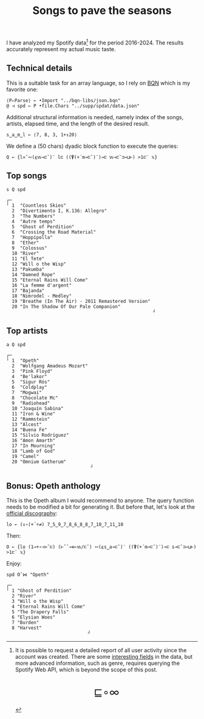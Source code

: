 # -*- eval: (face-remap-add-relative 'default '(:family "BQN386 Unicode" :height 180)); -*-
#+TITLE: Songs to pave the seasons
#+HTML_HEAD: <link rel="stylesheet" type="text/css" href="assets/style.css"/>
#+HTML_HEAD: <link rel="icon" href="assets/favicon.ico" type="image/x-icon">

I have analyzed my Spotify data[fn:1] for the period 2016-2024. The results accurately represent
my actual music taste.

** Technical details

This is a suitable task for an array language, so I rely on [[https://mlochbaum.github.io/BQN/index.html][BQN]] which is my
favorite one:

#+begin_src bqn :results none :tangle ./bqn/spodat.bqn
  ⟨P⇐Parse⟩ ← •Import "../bqn-libs/json.bqn"
  @ ⊣ spd ← P •file.Chars "../supp/spdat/data.json"
#+end_src

Additional structural information is needed, namely index of the songs,
artists, elapsed time, and the length of the desired result.

#+begin_src bqn :results none :tangle ./bqn/spodat.bqn
  s‿a‿m‿l ← ⟨7, 8, 3, 1+↕20⟩
#+end_src

We define a (50 chars) dyadic block function to execute the queries:

#+begin_src bqn :results none :tangle ./bqn/spodat.bqn
  Q ← {l≍˘∾(⍷𝕨⊸⊏˘)¨ l⊏ ((⍒(+´m⊸⊏˘)¨)⊸⊏ 𝕨⊸⊏˘⊐⊸⊔⊢) >1⊏¨ 𝕩}
#+end_src

** Top songs

#+begin_src bqn :exports both :tangle ./bqn/spodat.bqn
  s Q spd	
#+end_src

#+RESULTS:
#+begin_example
┌─                                                     
╵ 1  "Countless Skies"                                 
  2  "Divertimento I, K.136: Allegro"                  
  3  "The Numbers"                                     
  4  "Autre temps"                                     
  5  "Ghost of Perdition"                              
  6  "Crossing the Road Material"                      
  7  "Hoppípolla"                                      
  8  "Ether"                                           
  9  "Colossus"                                        
  10 "River"                                           
  11 "El Tete"                                         
  12 "Will o the Wisp"                                 
  13 "Pakumba"                                         
  14 "Damned Rope"                                     
  15 "Eternal Rains Will Come"                         
  16 "La femme d'argent"                               
  17 "Bajanda"                                         
  18 "Nimrodel - Medley"                               
  19 "Breathe (In The Air) - 2011 Remastered Version"  
  20 "In The Shadow Of Our Pale Companion"             
                                                      ┘
#+end_example

** Top artists

#+begin_src bqn :exports both :tangle ./bqn/spodat.bqn
  a Q spd
#+end_src

#+RESULTS:
#+begin_example
┌─                              
╵ 1  "Opeth"                    
  2  "Wolfgang Amadeus Mozart"  
  3  "Pink Floyd"               
  4  "Be'lakor"                 
  5  "Sigur Rós"                
  6  "Coldplay"                 
  7  "Mogwai"                   
  8  "Chocolate Mc"             
  9  "Radiohead"                
  10 "Joaquín Sabina"           
  11 "Iron & Wine"              
  12 "Rammstein"                
  13 "Alcest"                   
  14 "Buena Fe"                 
  15 "Silvio Rodríguez"         
  16 "Amon Amarth"              
  17 "In Mourning"              
  18 "Lamb of God"              
  19 "Camel"                    
  20 "Omnium Gatherum"          
                               ┘
#+end_example

** Bonus: Opeth anthology

This is the Opeth album I would recommend to anyone. The query function needs to be modified a bit for generating it.
But before that, let's look at the [[https://www.opeth.com/releases/albums][official discography]]:

#+begin_src bqn :results none :exports both :tangle ./bqn/spodat.bqn
  lo ← (↕∘⌈+´÷≠) 7‿5‿9‿7‿8‿6‿8‿8‿7‿10‿7‿11‿10
#+end_src

Then:

#+begin_src bqn :results none :tangle ./bqn/spodat.bqn
  O ← {lo (1⊸+∘⊣≍˘⊏) (⊢˝˘⊸∊⟜𝕨/⊏˘) ∾(⍷s‿a⊸⊏˘)¨ ((⍒(+´m⊸⊏˘)¨)⊸⊏ s⊸⊏˘⊐⊸⊔⊢) >1⊏¨ 𝕩}
#+end_src

Enjoy:

#+begin_src bqn :exports both :tangle ./bqn/spodat.bqn
  spd O˜⋈ "Opeth" 
#+end_src

#+RESULTS:
#+begin_example
┌─                             
╵ 1 "Ghost of Perdition"       
  2 "River"                    
  3 "Will o the Wisp"          
  4 "Eternal Rains Will Come"  
  5 "The Drapery Falls"        
  6 "Elysian Woes"             
  7 "Burden"                   
  8 "Harvest"                  
                              ┘
#+end_example

[fn:1] It is possible to request a detailed report of all user activity since the account was created. There are
some [[https://support.spotify.com/us/article/understanding-my-data/][interesting fields]] in the data, but more advanced information, such as genre, requires querying the
Spotify Web API, which is beyond the scope of this post.

#+BEGIN_EXPORT html
  <div style="text-align: center; font-size: 2em; padding: 20px 0;">
    <a href="https://panadestein.github.io/blog/" style="text-decoration: none;">⊑∘∞</a>
  </div>
#+END_EXPORT
